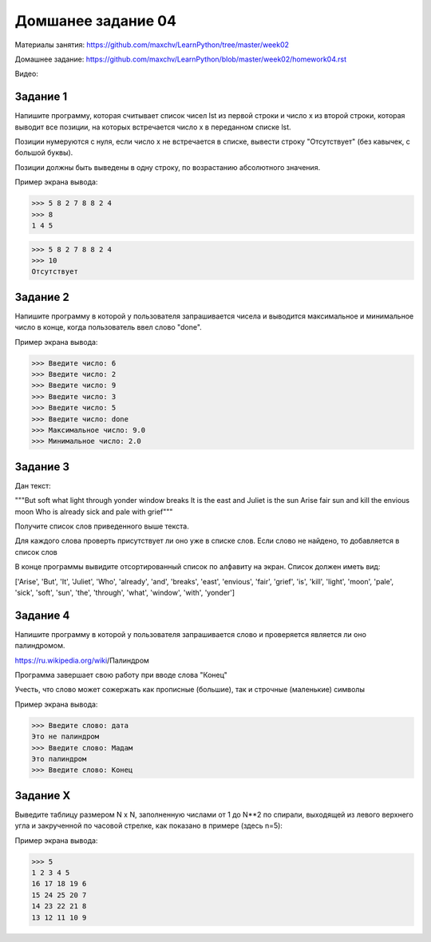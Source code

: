 ===================
Домшанее задание 04
===================

Материалы занятия: https://github.com/maxchv/LearnPython/tree/master/week02

Домашнее задание: https://github.com/maxchv/LearnPython/blob/master/week02/homework04.rst

Видео: 

Задание 1
---------

Напишите программу, которая считывает список чисел lst из первой строки и число x из второй строки, 
которая выводит все позиции, на которых встречается число x в переданном списке lst.

Позиции нумеруются с нуля, если число x не встречается в списке, вывести строку "Отсутствует" 
(без кавычек, с большой буквы).

Позиции должны быть выведены в одну строку, по возрастанию абсолютного значения.

Пример экрана вывода:

>>> 5 8 2 7 8 8 2 4
>>> 8
1 4 5

>>> 5 8 2 7 8 8 2 4
>>> 10
Отсутствует


Задание 2
---------

Напишите программу в которой у пользователя запрашивается чисела и выводится
максимальное и минимальное число в конце, когда пользователь ввел слово "done". 

Пример экрана вывода:

>>> Введите число: 6
>>> Введите число: 2
>>> Введите число: 9
>>> Введите число: 3
>>> Введите число: 5
>>> Введите число: done
>>> Максимальное число: 9.0
>>> Минимальное число: 2.0

Задание 3
---------

Дан текст:

"""But soft what light through yonder window breaks
It is the east and Juliet is the sun
Arise fair sun and kill the envious moon
Who is already sick and pale with grief"""

Получите список слов приведенного выше текста.

Для каждого слова проверть присутствует ли оно уже в списке слов.
Если слово не найдено, то добавляется в список слов

В конце программы вывидите отсортированный список по алфавиту на экран. 
Список должен иметь вид:

['Arise', 'But', 'It', 'Juliet', 'Who', 'already',
'and', 'breaks', 'east', 'envious', 'fair', 'grief',
'is', 'kill', 'light', 'moon', 'pale', 'sick', 'soft',
'sun', 'the', 'through', 'what', 'window',
'with', 'yonder']

Задание 4
---------

Напишите программу в которой у пользователя запрашивается слово и 
проверяется является ли оно палиндромом.

https://ru.wikipedia.org/wiki/Палиндром

Программа завершает свою работу при вводе слова "Конец"

Учесть, что слово может сожержать как прописные (большие), так и 
строчные (маленькие) символы

Пример экрана вывода:

>>> Введите слово: дата
Это не палиндром
>>> Введите слово: Мадам
Это палиндром
>>> Введите слово: Конец

Задание X
---------

Выведите таблицу размером N x N, заполненную числами от 1 до N**2 по спирали, 
выходящей из левого верхнего угла и закрученной по часовой стрелке, 
как показано в примере (здесь n=5):

Пример экрана вывода:

>>> 5
1 2 3 4 5
16 17 18 19 6
15 24 25 20 7
14 23 22 21 8
13 12 11 10 9